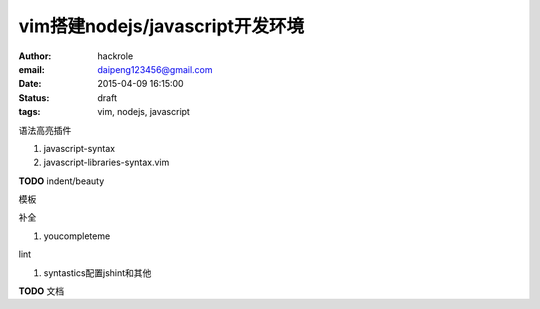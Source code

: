 vim搭建nodejs/javascript开发环境
================================

:author: hackrole
:email: daipeng123456@gmail.com
:date: 2015-04-09 16:15:00
:status: draft
:tags: vim, nodejs, javascript


语法高亮插件

1) javascript-syntax

2) javascript-libraries-syntax.vim

**TODO** indent/beauty

模板

补全

1) youcompleteme

lint

1) syntastics配置jshint和其他

**TODO** 文档
